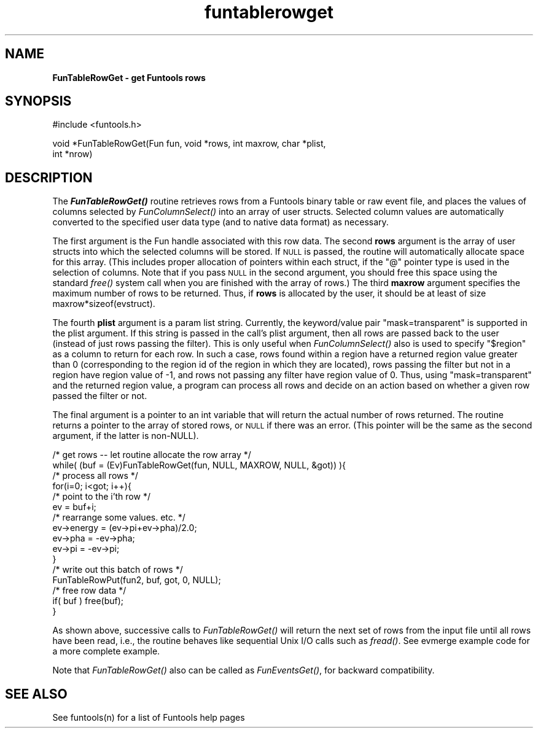 .\" Automatically generated by Pod::Man v1.37, Pod::Parser v1.32
.\"
.\" Standard preamble:
.\" ========================================================================
.de Sh \" Subsection heading
.br
.if t .Sp
.ne 5
.PP
\fB\\$1\fR
.PP
..
.de Sp \" Vertical space (when we can't use .PP)
.if t .sp .5v
.if n .sp
..
.de Vb \" Begin verbatim text
.ft CW
.nf
.ne \\$1
..
.de Ve \" End verbatim text
.ft R
.fi
..
.\" Set up some character translations and predefined strings.  \*(-- will
.\" give an unbreakable dash, \*(PI will give pi, \*(L" will give a left
.\" double quote, and \*(R" will give a right double quote.  | will give a
.\" real vertical bar.  \*(C+ will give a nicer C++.  Capital omega is used to
.\" do unbreakable dashes and therefore won't be available.  \*(C` and \*(C'
.\" expand to `' in nroff, nothing in troff, for use with C<>.
.tr \(*W-|\(bv\*(Tr
.ds C+ C\v'-.1v'\h'-1p'\s-2+\h'-1p'+\s0\v'.1v'\h'-1p'
.ie n \{\
.    ds -- \(*W-
.    ds PI pi
.    if (\n(.H=4u)&(1m=24u) .ds -- \(*W\h'-12u'\(*W\h'-12u'-\" diablo 10 pitch
.    if (\n(.H=4u)&(1m=20u) .ds -- \(*W\h'-12u'\(*W\h'-8u'-\"  diablo 12 pitch
.    ds L" ""
.    ds R" ""
.    ds C` ""
.    ds C' ""
'br\}
.el\{\
.    ds -- \|\(em\|
.    ds PI \(*p
.    ds L" ``
.    ds R" ''
'br\}
.\"
.\" If the F register is turned on, we'll generate index entries on stderr for
.\" titles (.TH), headers (.SH), subsections (.Sh), items (.Ip), and index
.\" entries marked with X<> in POD.  Of course, you'll have to process the
.\" output yourself in some meaningful fashion.
.if \nF \{\
.    de IX
.    tm Index:\\$1\t\\n%\t"\\$2"
..
.    nr % 0
.    rr F
.\}
.\"
.\" For nroff, turn off justification.  Always turn off hyphenation; it makes
.\" way too many mistakes in technical documents.
.hy 0
.if n .na
.\"
.\" Accent mark definitions (@(#)ms.acc 1.5 88/02/08 SMI; from UCB 4.2).
.\" Fear.  Run.  Save yourself.  No user-serviceable parts.
.    \" fudge factors for nroff and troff
.if n \{\
.    ds #H 0
.    ds #V .8m
.    ds #F .3m
.    ds #[ \f1
.    ds #] \fP
.\}
.if t \{\
.    ds #H ((1u-(\\\\n(.fu%2u))*.13m)
.    ds #V .6m
.    ds #F 0
.    ds #[ \&
.    ds #] \&
.\}
.    \" simple accents for nroff and troff
.if n \{\
.    ds ' \&
.    ds ` \&
.    ds ^ \&
.    ds , \&
.    ds ~ ~
.    ds /
.\}
.if t \{\
.    ds ' \\k:\h'-(\\n(.wu*8/10-\*(#H)'\'\h"|\\n:u"
.    ds ` \\k:\h'-(\\n(.wu*8/10-\*(#H)'\`\h'|\\n:u'
.    ds ^ \\k:\h'-(\\n(.wu*10/11-\*(#H)'^\h'|\\n:u'
.    ds , \\k:\h'-(\\n(.wu*8/10)',\h'|\\n:u'
.    ds ~ \\k:\h'-(\\n(.wu-\*(#H-.1m)'~\h'|\\n:u'
.    ds / \\k:\h'-(\\n(.wu*8/10-\*(#H)'\z\(sl\h'|\\n:u'
.\}
.    \" troff and (daisy-wheel) nroff accents
.ds : \\k:\h'-(\\n(.wu*8/10-\*(#H+.1m+\*(#F)'\v'-\*(#V'\z.\h'.2m+\*(#F'.\h'|\\n:u'\v'\*(#V'
.ds 8 \h'\*(#H'\(*b\h'-\*(#H'
.ds o \\k:\h'-(\\n(.wu+\w'\(de'u-\*(#H)/2u'\v'-.3n'\*(#[\z\(de\v'.3n'\h'|\\n:u'\*(#]
.ds d- \h'\*(#H'\(pd\h'-\w'~'u'\v'-.25m'\f2\(hy\fP\v'.25m'\h'-\*(#H'
.ds D- D\\k:\h'-\w'D'u'\v'-.11m'\z\(hy\v'.11m'\h'|\\n:u'
.ds th \*(#[\v'.3m'\s+1I\s-1\v'-.3m'\h'-(\w'I'u*2/3)'\s-1o\s+1\*(#]
.ds Th \*(#[\s+2I\s-2\h'-\w'I'u*3/5'\v'-.3m'o\v'.3m'\*(#]
.ds ae a\h'-(\w'a'u*4/10)'e
.ds Ae A\h'-(\w'A'u*4/10)'E
.    \" corrections for vroff
.if v .ds ~ \\k:\h'-(\\n(.wu*9/10-\*(#H)'\s-2\u~\d\s+2\h'|\\n:u'
.if v .ds ^ \\k:\h'-(\\n(.wu*10/11-\*(#H)'\v'-.4m'^\v'.4m'\h'|\\n:u'
.    \" for low resolution devices (crt and lpr)
.if \n(.H>23 .if \n(.V>19 \
\{\
.    ds : e
.    ds 8 ss
.    ds o a
.    ds d- d\h'-1'\(ga
.    ds D- D\h'-1'\(hy
.    ds th \o'bp'
.    ds Th \o'LP'
.    ds ae ae
.    ds Ae AE
.\}
.rm #[ #] #H #V #F C
.\" ========================================================================
.\"
.IX Title "funtablerowget 3"
.TH funtablerowget 3 "April 14, 2011" "version 1.4.5" "SAORD Documentation"
.SH "NAME"
\&\fBFunTableRowGet \- get Funtools rows\fR
.SH "SYNOPSIS"
.IX Header "SYNOPSIS"
.Vb 1
\&  #include <funtools.h>
.Ve
.PP
.Vb 2
\&  void *FunTableRowGet(Fun fun, void *rows, int maxrow, char *plist,
\&                       int *nrow)
.Ve
.SH "DESCRIPTION"
.IX Header "DESCRIPTION"
The \fB\f(BIFunTableRowGet()\fB\fR routine retrieves rows from a Funtools
binary table or raw event file, and places the values of columns
selected by \fIFunColumnSelect()\fR
into an array of user structs.  Selected column values are
automatically converted to the specified user data type (and to native
data format) as necessary.
.PP
The first argument is the Fun handle associated with this row data.
The second \fBrows\fR argument is the array of user structs into
which the selected columns will be stored. If \s-1NULL\s0 is passed, the
routine will automatically allocate space for this array. (This
includes proper allocation of pointers within each struct, if the \*(L"@\*(R"
pointer type is used in the selection of columns.  Note that if you
pass \s-1NULL\s0 in the second argument, you should free this space using the
standard \fIfree()\fR system call when you are finished with the array of
rows.)  The third \fBmaxrow\fR argument specifies the maximum number
of rows to be returned. Thus, if \fBrows\fR is allocated by the
user, it should be at least of size maxrow*sizeof(evstruct).  
.PP
The fourth \fBplist\fR argument is a param list string.  Currently,
the keyword/value pair \*(L"mask=transparent\*(R" is supported in the plist
argument.  If this string is passed in the call's plist argument, then
all rows are passed back to the user (instead of just rows passing
the filter). This is only useful when 
\&\fIFunColumnSelect()\fR also is
used to specify \*(L"$region\*(R" as a column to return for each row.  In
such a case, rows found within a region have a returned region value
greater than 0 (corresponding to the region id of the region in which
they are located), rows passing the filter but not in a region have
region value of \-1, and rows not passing any filter have region
value of 0. Thus, using \*(L"mask=transparent\*(R" and the returned region
value, a program can process all rows and decide on an action based
on whether a given row passed the filter or not.
.PP
The final argument is a pointer to an int variable that will return
the actual number of rows returned.  The routine returns a pointer to
the array of stored rows, or \s-1NULL\s0 if there was an error. (This pointer
will be the same as the second argument, if the latter is non\-NULL).
.PP
.Vb 16
\&  /* get rows -- let routine allocate the row array */
\&  while( (buf = (Ev)FunTableRowGet(fun, NULL, MAXROW, NULL, &got)) ){
\&    /* process all rows */
\&    for(i=0; i<got; i++){
\&      /* point to the i'th row */
\&      ev = buf+i;
\&      /* rearrange some values. etc. */
\&      ev->energy = (ev->pi+ev->pha)/2.0;
\&      ev->pha = -ev->pha;
\&      ev->pi = -ev->pi;
\&    }
\&    /* write out this batch of rows */
\&    FunTableRowPut(fun2, buf, got, 0, NULL);
\&    /* free row data */
\&    if( buf ) free(buf);
\&  }
.Ve
.PP
As shown above, successive calls to 
\&\fIFunTableRowGet()\fR will return the
next set of rows from the input file until all rows have been read,
i.e., the routine behaves like sequential Unix I/O calls such as
\&\fIfread()\fR. See evmerge example code for a
more complete example.
.PP
Note that \fIFunTableRowGet()\fR also can be called as \fIFunEventsGet()\fR, for
backward compatibility.
.SH "SEE ALSO"
.IX Header "SEE ALSO"
See funtools(n) for a list of Funtools help pages
